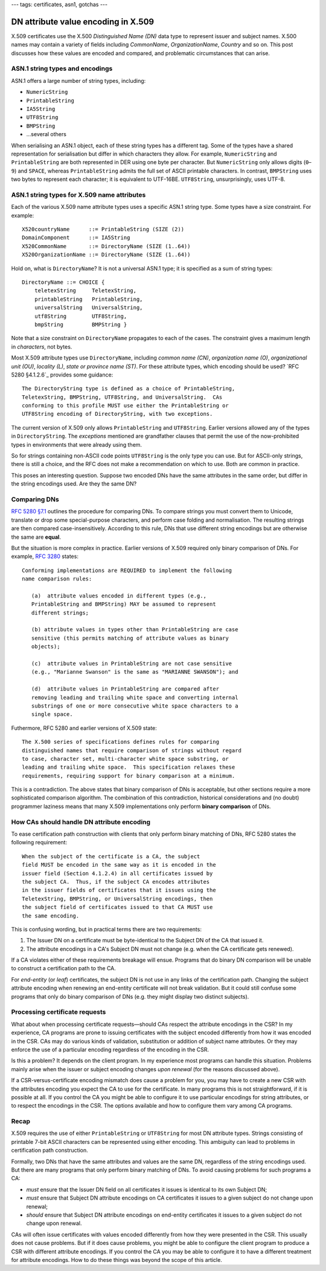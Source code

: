 ---
tags: certificates, asn1, gotchas
---

DN attribute value encoding in X.509
====================================

X.509 certificates use the X.500 *Distinguished Name (DN)* data type
to represent issuer and subject names.  X.500 names may contain a
variety of fields including *CommonName*, *OrganizationName*,
*Country* and so on.  This post discusses how these values are
encoded and compared, and problematic circumstances that can arise.

ASN.1 string types and encodings
--------------------------------

ASN.1 offers a large number of string types, including:

- ``NumericString``
- ``PrintableString``
- ``IA5String``
- ``UTF8String``
- ``BMPString``
- …several others

When serialising an ASN.1 object, each of these string types has a
different tag.  Some of the types have a shared representation for
serialisation but differ in which characters they allow.  For
example, ``NumericString`` and ``PrintableString`` are both
represented in DER using one byte per character.  But
``NumericString`` only allows digits (``0``–``9``) and ``SPACE``,
whereas ``PrintableString`` admits the full set of ASCII printable
characters.  In contrast, ``BMPString`` uses two bytes to represent
each character; it is equivalent to UTF-16BE.  ``UTF8String``,
unsurprisingly, uses UTF-8.

ASN.1 string types for X.509 name attributes
--------------------------------------------

Each of the various X.509 name attribute types uses a specific ASN.1
string type.  Some types have a size constraint.  For example::

  X520countryName      ::= PrintableString (SIZE (2))
  DomainComponent      ::= IA5String
  X520CommonName       ::= DirectoryName (SIZE (1..64))
  X520OrganizationName ::= DirectoryName (SIZE (1..64))

Hold on, what is ``DirectoryName``?  It is not a universal ASN.1
type; it is specified as a sum of string types::

  DirectoryName ::= CHOICE {
      teletexString     TeletexString,
      printableString   PrintableString,
      universalString   UniversalString,
      utf8String        UTF8String,
      bmpString         BMPString }

Note that a size constraint on ``DirectoryName`` propagates to each
of the cases.  The constraint gives a maximum length in
*characters*, not bytes.

Most X.509 attribute types use ``DirectoryName``, including *common
name (CN)*, *organization name (O)*, *organizational unit (OU)*,
*locality (L)*, *state or province name (ST)*.  For these attribute
types, which encoding should be used?  `RFC 5280 §4.1.2.6`_ provides
some guidance:

.. _RFC 5280 §4.1.2.4: https://tools.ietf.org/html/rfc5280#section-4.1.2.4

::

   The DirectoryString type is defined as a choice of PrintableString,
   TeletexString, BMPString, UTF8String, and UniversalString.  CAs
   conforming to this profile MUST use either the PrintableString or
   UTF8String encoding of DirectoryString, with two exceptions.

The current version of X.509 only allows ``PrintableString`` and
``UTF8String``.  Earlier versions allowed any of the types in
``DirectoryString``.  The *exceptions* mentioned are grandfather
clauses that permit the use of the now-prohibited types in
environments that were already using them.

So for strings containing non-ASCII code points ``UTF8String`` is
the only type you can use.  But for ASCII-only strings, there is
still a choice, and the RFC does not make a recommendation on which
to use.  Both are common in practice.

This poses an interesting question.  Suppose two encoded DNs have
the same attributes in the same order, but differ in the string
encodings used.  Are they the same DN?


Comparing DNs
-------------

`RFC 5280 §7.1`_ outlines the procedure for comparing DNs.  To
compare strings you must convert them to Unicode, translate or drop
some special-purpose characters, and perform case folding and
normalisation.  The resulting strings are then compared
case-insensitively.  According to this rule, DNs that use different
string encodings but are otherwise the same are **equal**.

.. _RFC 5280 §7.1: https://tools.ietf.org/html/rfc5280#section-7.1

But the situation is more complex in practice.  Earlier versions of
X.509 required only binary comparison of DNs.  For example, `RFC
3280`_ states:

.. _RFC 3280: https://tools.ietf.org/html/rfc3280

::

   Conforming implementations are REQUIRED to implement the following
   name comparison rules:

      (a)  attribute values encoded in different types (e.g.,
      PrintableString and BMPString) MAY be assumed to represent
      different strings;

      (b) attribute values in types other than PrintableString are case
      sensitive (this permits matching of attribute values as binary
      objects);

      (c)  attribute values in PrintableString are not case sensitive
      (e.g., "Marianne Swanson" is the same as "MARIANNE SWANSON"); and

      (d)  attribute values in PrintableString are compared after
      removing leading and trailing white space and converting internal
      substrings of one or more consecutive white space characters to a
      single space.

Futhermore, RFC 5280 and earlier versions of X.509 state::

   The X.500 series of specifications defines rules for comparing
   distinguished names that require comparison of strings without regard
   to case, character set, multi-character white space substring, or
   leading and trailing white space.  This specification relaxes these
   requirements, requiring support for binary comparison at a minimum.

This is a contradiction.  The above states that binary comparison of
DNs is acceptable, but other sections require a more sophisticated
comparison algorithm.  The combination of this contradiction,
historical considerations and (no doubt) programmer laziness means
that many X.509 implementations only perform **binary comparison**
of DNs.


How CAs should handle DN attribute encoding
-------------------------------------------

To ease certification path construction with clients that only
perform binary matching of DNs, RFC 5280 states the following
requirement::

  When the subject of the certificate is a CA, the subject
  field MUST be encoded in the same way as it is encoded in the
  issuer field (Section 4.1.2.4) in all certificates issued by
  the subject CA.  Thus, if the subject CA encodes attributes
  in the issuer fields of certificates that it issues using the
  TeletexString, BMPString, or UniversalString encodings, then
  the subject field of certificates issued to that CA MUST use
  the same encoding.

This is confusing wording, but in practical terms there are two
requirements:

1. The Issuer DN on a certificate must be byte-identical to the
   Subject DN of the CA that issued it.

2. The attribute encodings in a CA's Subject DN must not change
   (e.g.  when the CA certificate gets renewed).

If a CA violates either of these requirements breakage will ensue.
Programs that do binary DN comparison will be unable to construct a
certification path to the CA.

For *end-entity* (or *leaf*) certificates, the subject DN is not use
in any links of the certification path.  Changing the subject
attribute encoding when renewing an end-entity certificate will not
break validation.  But it could still confuse some programs that
only do binary comparison of DNs (e.g. they might display two
distinct subjects).


Processing certificate requests
-------------------------------

What about when processing certificate requests—should CAs respect
the attribute encodings in the CSR?  In my experience, CA programs
are prone to issuing certificates with the subject encoded
differently from how it was encoded in the CSR.  CAs may do various
kinds of validation, substitution or addition of subject name
attributes.  Or they may enforce the use of a particular encoding
regardless of the encoding in the CSR.

Is this a problem?  It depends on the client program.  In my
experience most programs can handle this situation.  Problems mainly
arise when the issuer or subject encoding changes *upon renewal*
(for the reasons discussed above).

If a CSR-versus-certificate encoding mismatch does cause a problem
for you, you may have to create a new CSR with the attributes
encoding you expect the CA to use for the certificate.  In many
programs this is not straightforward, if it is possible at all.  If
you control the CA you might be able to configure it to use
particular encodings for string attributes, or to respect the
encodings in the CSR.  The options available and how to configure
them vary among CA programs.


Recap
-----

X.509 requires the use of either ``PrintableString`` or
``UTF8String`` for most DN attribute types.  Strings consisting of
printable 7-bit ASCII characters can be represented using either
encoding.  This ambiguity can lead to problems in certification path
construction.

Formally, two DNs that have the same attributes and values are the
same DN, regardless of the string encodings used.  But there are
many programs that only perform binary matching of DNs.  To avoid
causing problems for such programs a CA:

- *must* ensure that the Issuer DN field on all certificates it issues
  is identical to its own Subject DN;

- *must* ensure that Subject DN attribute encodings on CA certificates
  it issues to a given subject do not change upon renewal;

- *should* ensure that Subject DN attribute encodings on end-entity
  certificates it issues to a given subject do not change upon
  renewal.

CAs will often issue certificates with values encoded differently
from how they were presented in the CSR.  This usually does not
cause problems.  But if it does cause problems, you might be able to
configure the client program to produce a CSR with different
attribute encodings.  If you control the CA you may be able to
configure it to have a different treatment for attribute encodings.
How to do these things was beyond the scope of this article.
